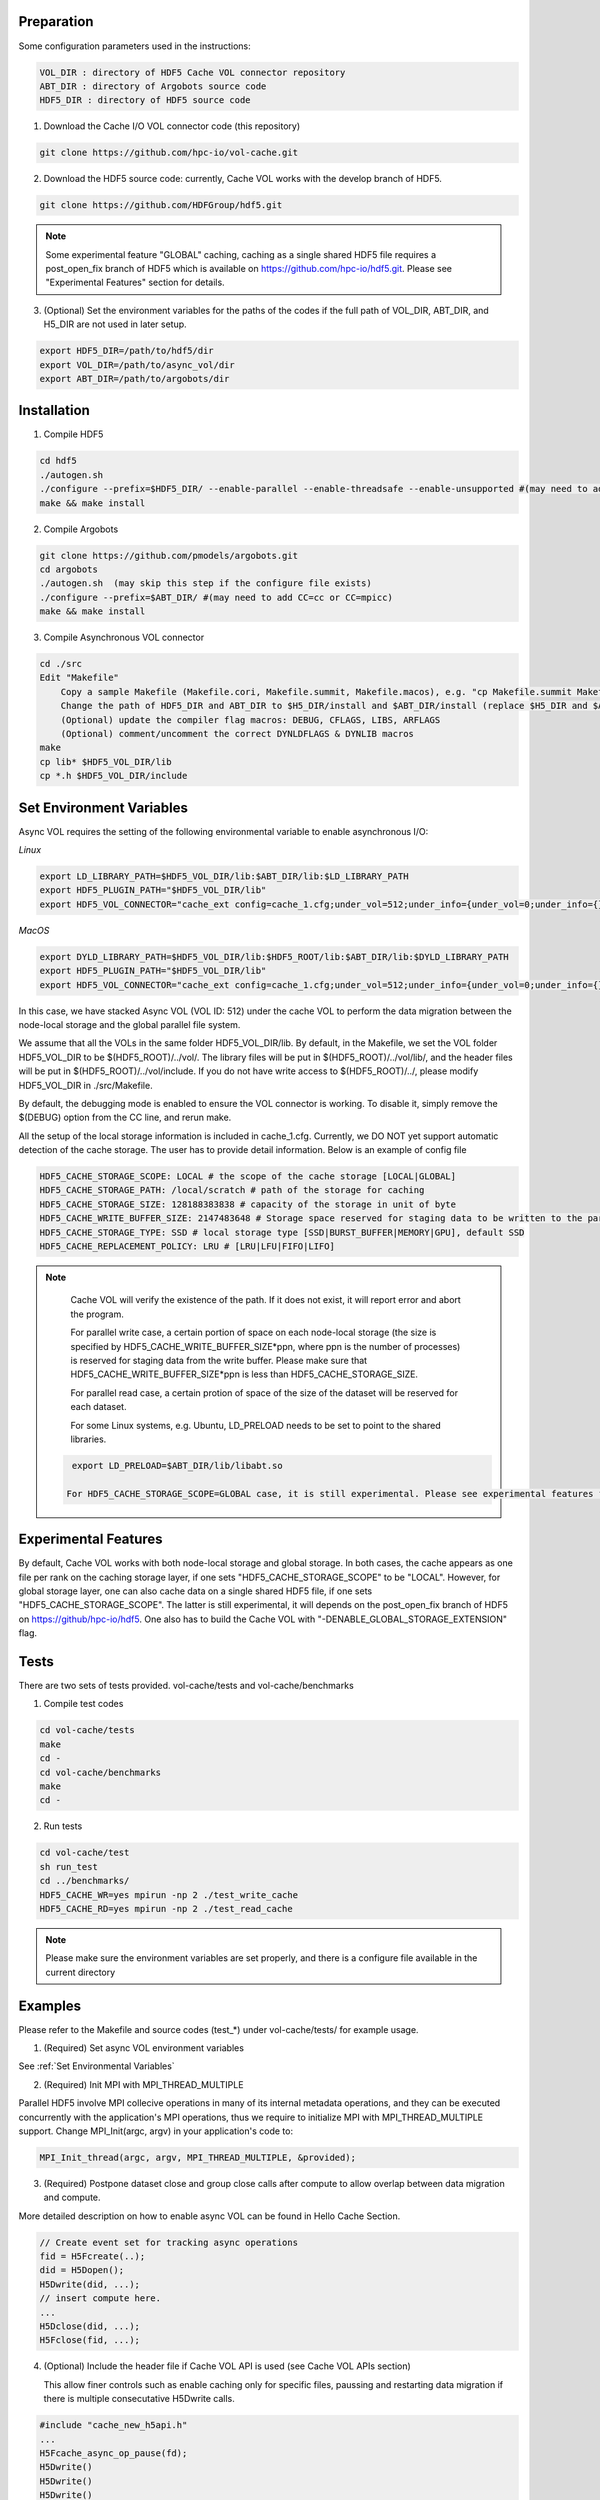 Preparation
===========

Some configuration parameters used in the instructions:

.. code-block::

    VOL_DIR : directory of HDF5 Cache VOL connector repository
    ABT_DIR : directory of Argobots source code
    HDF5_DIR : directory of HDF5 source code


1. Download the Cache I/O VOL connector code (this repository) 

.. code-block::

    git clone https://github.com/hpc-io/vol-cache.git

2. Download the HDF5 source code: currently, Cache VOL works with the develop branch of HDF5.

.. code-block::

    git clone https://github.com/HDFGroup/hdf5.git

.. note::     

   Some experimental feature "GLOBAL" caching, caching as a single shared HDF5 file requires a post_open_fix branch of HDF5 which is available on https://github.com/hpc-io/hdf5.git. Please see "Experimental Features" section for details. 


3. (Optional) Set the environment variables for the paths of the codes if the full path of VOL_DIR, ABT_DIR, and H5_DIR are not used in later setup.

.. code-block::

    export HDF5_DIR=/path/to/hdf5/dir
    export VOL_DIR=/path/to/async_vol/dir
    export ABT_DIR=/path/to/argobots/dir


Installation
============

1. Compile HDF5

.. code-block::

    cd hdf5
    ./autogen.sh
    ./configure --prefix=$HDF5_DIR/ --enable-parallel --enable-threadsafe --enable-unsupported #(may need to add CC=cc or CC=mpicc)
    make && make install


2. Compile Argobots

.. code-block::

    git clone https://github.com/pmodels/argobots.git
    cd argobots
    ./autogen.sh  (may skip this step if the configure file exists)
    ./configure --prefix=$ABT_DIR/ #(may need to add CC=cc or CC=mpicc)
    make && make install


3. Compile Asynchronous VOL connector

.. code-block::

    cd ./src
    Edit "Makefile"
        Copy a sample Makefile (Makefile.cori, Makefile.summit, Makefile.macos), e.g. "cp Makefile.summit Makefile", which should work for most linux systems
        Change the path of HDF5_DIR and ABT_DIR to $H5_DIR/install and $ABT_DIR/install (replace $H5_DIR and $ABT_DIR with their full path)
        (Optional) update the compiler flag macros: DEBUG, CFLAGS, LIBS, ARFLAGS
        (Optional) comment/uncomment the correct DYNLDFLAGS & DYNLIB macros
    make
    cp lib* $HDF5_VOL_DIR/lib
    cp *.h $HDF5_VOL_DIR/include
    
Set Environment Variables
===========================

Async VOL requires the setting of the following environmental variable to enable asynchronous I/O:

*Linux*

.. code-block::

    export LD_LIBRARY_PATH=$HDF5_VOL_DIR/lib:$ABT_DIR/lib:$LD_LIBRARY_PATH
    export HDF5_PLUGIN_PATH="$HDF5_VOL_DIR/lib"
    export HDF5_VOL_CONNECTOR="cache_ext config=cache_1.cfg;under_vol=512;under_info={under_vol=0;under_info={}}"

*MacOS*

.. code-block::

    export DYLD_LIBRARY_PATH=$HDF5_VOL_DIR/lib:$HDF5_ROOT/lib:$ABT_DIR/lib:$DYLD_LIBRARY_PATH
    export HDF5_PLUGIN_PATH="$HDF5_VOL_DIR/lib"
    export HDF5_VOL_CONNECTOR="cache_ext config=cache_1.cfg;under_vol=512;under_info={under_vol=0;under_info={}}"

In this case, we have stacked Async VOL (VOL ID: 512) under the cache VOL to perform the data migration between the node-local storage and the global parallel file system. 

We assume that all the VOLs in the same folder HDF5_VOL_DIR/lib. By default, in the Makefile, we set the VOL folder HDF5_VOL_DIR to be $(HDF5_ROOT)/../vol/. The library files will be put in $(HDF5_ROOT)/../vol/lib/, and the header files will be put in $(HDF5_ROOT)/../vol/include. If you do not have write access to $(HDF5_ROOT)/../, please modify HDF5_VOL_DIR in ./src/Makefile.

By default, the debugging mode is enabled to ensure the VOL connector is working. To disable it, simply remove the $(DEBUG) option from the CC line, and rerun make.

All the setup of the local storage information is included in cache_1.cfg. Currently, we DO NOT yet support automatic detection of the cache storage. The user has to provide detail information. Below is an example of config file

.. code-block::
   
    HDF5_CACHE_STORAGE_SCOPE: LOCAL # the scope of the cache storage [LOCAL|GLOBAL] 
    HDF5_CACHE_STORAGE_PATH: /local/scratch # path of the storage for caching
    HDF5_CACHE_STORAGE_SIZE: 128188383838 # capacity of the storage in unit of byte
    HDF5_CACHE_WRITE_BUFFER_SIZE: 2147483648 # Storage space reserved for staging data to be written to the parallel file system. 
    HDF5_CACHE_STORAGE_TYPE: SSD # local storage type [SSD|BURST_BUFFER|MEMORY|GPU], default SSD
    HDF5_CACHE_REPLACEMENT_POLICY: LRU # [LRU|LFU|FIFO|LIFO]
    
.. note::

   Cache VOL will verify the existence of the path. If it does not exist, it will report error and abort the program.

   For parallel write case, a certain portion of space on each node-local storage (the size is specified by HDF5_CACHE_WRITE_BUFFER_SIZE*ppn, where ppn is the number of processes) is reserved for staging data from the write buffer. Please make sure that HDF5_CACHE_WRITE_BUFFER_SIZE*ppn is less than HDF5_CACHE_STORAGE_SIZE.

   For parallel read case, a certain protion of space of the size of the dataset will be reserved for each dataset. 

   For some Linux systems, e.g. Ubuntu, LD_PRELOAD needs to be set to point to the shared libraries.

 .. code-block::

    export LD_PRELOAD=$ABT_DIR/lib/libabt.so

   For HDF5_CACHE_STORAGE_SCOPE=GLOBAL case, it is still experimental. Please see experimental features for details. 

Experimental Features
=====================
By default, Cache VOL works with both node-local storage and global storage. In both cases, the cache appears as one file per rank on the caching storage layer, if one sets "HDF5_CACHE_STORAGE_SCOPE" to be "LOCAL". However, for global storage layer, one can also cache data on a single shared HDF5 file, if one sets "HDF5_CACHE_STORAGE_SCOPE". The latter is still experimental, it will depends on the post_open_fix branch of HDF5 on https://github/hpc-io/hdf5. One also has to build the Cache VOL with "-DENABLE_GLOBAL_STORAGE_EXTENSION" flag. 


Tests
======

There are two sets of tests provided. vol-cache/tests and vol-cache/benchmarks

1. Compile test codes

.. code-block::

    cd vol-cache/tests
    make
    cd - 
    cd vol-cache/benchmarks
    make
    cd -
    
2. Run tests

.. code-block::
   
    cd vol-cache/test
    sh run_test
    cd ../benchmarks/
    HDF5_CACHE_WR=yes mpirun -np 2 ./test_write_cache
    HDF5_CACHE_RD=yes mpirun -np 2 ./test_read_cache
    
.. note::

   Please make sure the environment variables are set properly, and there is a configure file available in the current directory

Examples
=============

Please refer to the Makefile and source codes (test_*) under vol-cache/tests/ for example usage.

1. (Required) Set async VOL environment variables

See :ref:`Set Environmental Variables`

2. (Required) Init MPI with MPI_THREAD_MULTIPLE

Parallel HDF5 involve MPI collecive operations in many of its internal metadata operations, and they can be executed concurrently with the application's MPI operations, thus we require to initialize MPI with MPI_THREAD_MULTIPLE support. Change MPI_Init(argc, argv) in your application's code to:

.. code-block::

    MPI_Init_thread(argc, argv, MPI_THREAD_MULTIPLE, &provided);

3. (Required) Postpone dataset close and group close calls after compute to allow overlap between data migration and compute. 

More detailed description on how to enable async VOL can be found in Hello Cache Section.

.. code-block::

    // Create event set for tracking async operations
    fid = H5Fcreate(..);
    did = H5Dopen();
    H5Dwrite(did, ...);
    // insert compute here. 
    ...
    H5Dclose(did, ...);
    H5Fclose(fid, ...);

4. (Optional) Include the header file if Cache VOL API is used (see Cache VOL APIs section)

   This allow finer controls such as enable caching only for specific files, paussing and restarting data migration if there is multiple consecutative H5Dwrite calls.
   
.. code-block::

    #include "cache_new_h5api.h" 
    ...
    H5Fcache_async_op_pause(fd);
    H5Dwrite()
    H5Dwrite()
    H5Dwrite()
    H5Fcache_async_op_start(fd);
    # Compute work to overlap with the data migration
    ...
